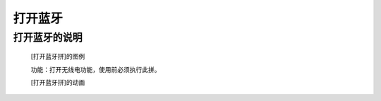 **打开蓝牙**
================================

**打开蓝牙的说明**
>>>>>>>>>>>>>>>>>>>>>>>>>>>>>>>>>

	[打开蓝牙拼]的图例

	.. image:: images/radio/radio.on.png

	功能：打开无线电功能，使用前必须执行此拼。

	[打开蓝牙拼]的动画

	.. image:: images/radio/radio.on.gif